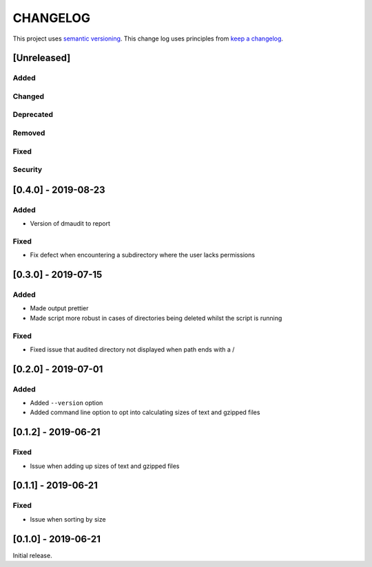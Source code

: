CHANGELOG
=========

This project uses `semantic versioning <http://semver.org/>`_.
This change log uses principles from `keep a changelog <http://keepachangelog.com/>`_.

[Unreleased]
------------

Added
^^^^^


Changed
^^^^^^^


Deprecated
^^^^^^^^^^


Removed
^^^^^^^


Fixed
^^^^^


Security
^^^^^^^^


[0.4.0] - 2019-08-23
--------------------

Added
^^^^^

- Version of dmaudit to report

Fixed
^^^^^

- Fix defect when encountering a subdirectory where the user lacks permissions 


[0.3.0] - 2019-07-15
--------------------

Added
^^^^^

- Made output prettier
- Made script more robust in cases of directories being deleted whilst the
  script is running

Fixed
^^^^^

- Fixed issue that audited directory not displayed when path ends with a /


[0.2.0] - 2019-07-01
--------------------

Added
^^^^^

- Added ``--version`` option
- Added command line option to opt into calculating sizes of text and gzipped files



[0.1.2] - 2019-06-21
--------------------

Fixed
^^^^^

- Issue when adding up sizes of text and gzipped files


[0.1.1] - 2019-06-21
--------------------

Fixed
^^^^^

- Issue when sorting by size



[0.1.0] - 2019-06-21
--------------------

Initial release.
